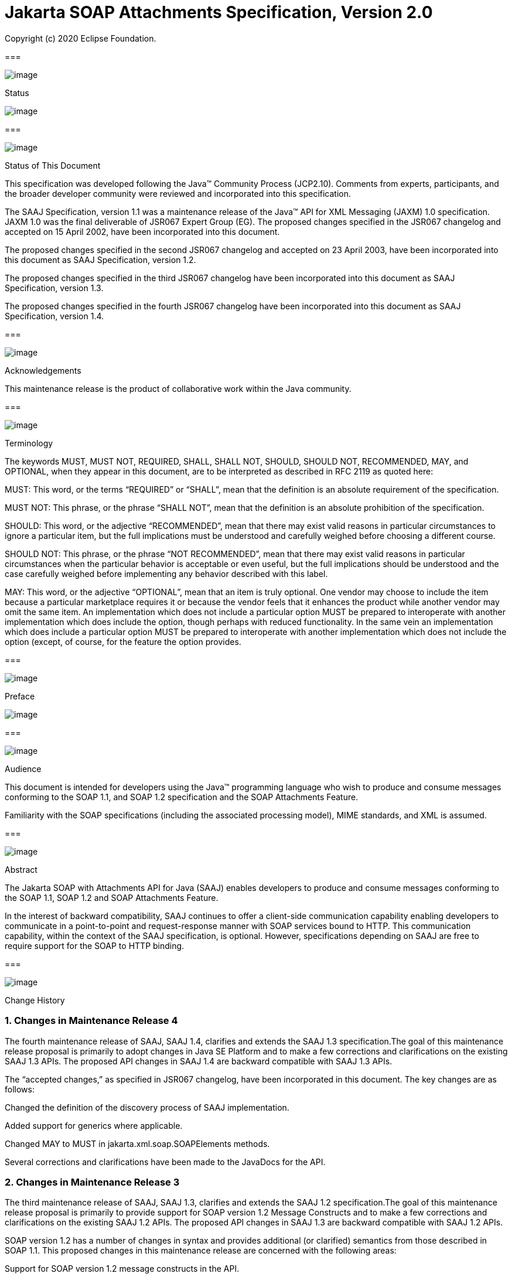 //
// Copyright (c) 2020 Contributors to the Eclipse Foundation
//

:sectnums:
= Jakarta SOAP Attachments Specification, Version 2.0

Copyright (c) 2020 Eclipse Foundation.

=== 

image:soapatt-3.png[image]

Status

image:soapatt-4.png[image]

=== 

image:soapatt-5.png[image]

Status of This Document

This specification was developed following the
Java™ Community Process (JCP2.10). Comments from experts, participants,
and the broader developer community were reviewed and incorporated into
this specification.

The SAAJ Specification, version 1.1 was a
maintenance release of the Java™ API for XML Messaging (JAXM) 1.0
specification. JAXM 1.0 was the final deliverable of JSR067 Expert Group
(EG). The proposed changes specified in the JSR067 changelog and
accepted on 15 April 2002, have been incorporated into this document.

The proposed changes specified in the second
JSR067 changelog and accepted on 23 April 2003, have been incorporated
into this document as SAAJ Specification, version 1.2.

The proposed changes specified in the third
JSR067 changelog have been incorporated into this document as SAAJ
Specification, version 1.3.

The proposed changes specified in the fourth
JSR067 changelog have been incorporated into this document as SAAJ
Specification, version 1.4.

=== 

image:soapatt-5.png[image]

Acknowledgements

This maintenance release is the product of
collaborative work within the Java community.

=== 

image:soapatt-5.png[image]

Terminology

The keywords MUST, MUST NOT, REQUIRED, SHALL,
SHALL NOT, SHOULD, SHOULD NOT, RECOMMENDED, MAY, and OPTIONAL, when they
appear in this document, are to be interpreted as described in RFC 2119
as quoted here:

MUST: This word, or the terms “REQUIRED” or
“SHALL”, mean that the definition is an absolute requirement of the
specification.

MUST NOT: This phrase, or the phrase “SHALL
NOT”, mean that the definition is an absolute prohibition of the
specification.

SHOULD: This word, or the adjective
“RECOMMENDED”, mean that there may exist valid reasons in particular
circumstances to ignore a particular item, but the full implications
must be understood and carefully weighed before choosing a different
course.

SHOULD NOT: This phrase, or the phrase “NOT
RECOMMENDED”, mean that there may exist valid reasons in particular
circumstances when the particular behavior is acceptable or even useful,
but the full implications should be understood and the case carefully
weighed before implementing any behavior described with this label.

MAY: This word, or the adjective “OPTIONAL”,
mean that an item is truly optional. One vendor may choose to include
the item because a particular marketplace requires it or because the
vendor feels that it enhances the product while another vendor may omit
the same item. An implementation which does not include a particular
option MUST be prepared to interoperate with another implementation
which does include the option, though perhaps with reduced
functionality. In the same vein an implementation which does include a
particular option MUST be prepared to interoperate with another
implementation which does not include the option (except, of course, for
the feature the option provides.

=== 

image:soapatt-6.png[image]

Preface

image:soapatt-7.png[image]

=== 

image:soapatt-8.png[image]

Audience

This document is intended for developers using
the Java™ programming language who wish to produce and consume messages
conforming to the SOAP 1.1, and SOAP 1.2 specification and the SOAP
Attachments Feature.

Familiarity with the SOAP specifications
(including the associated processing model), MIME standards, and XML is
assumed.

=== 

image:soapatt-8.png[image]

Abstract

The Jakarta SOAP with Attachments API for Java (SAAJ) 
enables developers to produce and consume messages conforming to
the SOAP 1.1, SOAP 1.2 and SOAP Attachments Feature.

In the interest of backward compatibility, SAAJ
continues to offer a client-side communication capability enabling
developers to communicate in a point-to-point and request-response
manner with SOAP services bound to HTTP. This communication capability,
within the context of the SAAJ specification, is optional. However,
specifications depending on SAAJ are free to require support for the
SOAP to HTTP binding.

=== 

image:soapatt-8.png[image]

Change History

=== Changes in Maintenance Release 4

The fourth maintenance release of SAAJ, SAAJ
1.4, clarifies and extends the SAAJ 1.3 specification.The goal of this
maintenance release proposal is primarily to adopt changes in Java SE
Platform and to make a few corrections and clarifications on the
existing SAAJ 1.3 APIs. The proposed API changes in SAAJ 1.4 are
backward compatible with SAAJ 1.3 APIs.

The “accepted changes,” as specified in JSR067
changelog, have been incorporated in this document. The key changes are
as follows:

Changed the definition of the discovery process
of SAAJ implementation.

Added support for generics where applicable.

Changed MAY to MUST in
jakarta.xml.soap.SOAPElements methods.

Several corrections and clarifications have been
made to the JavaDocs for the API.

=== Changes in Maintenance Release 3

The third maintenance release of SAAJ, SAAJ 1.3,
clarifies and extends the SAAJ 1.2 specification.The goal of this
maintenance release proposal is primarily to provide support for SOAP
version 1.2 Message Constructs and to make a few corrections and
clarifications on the existing SAAJ 1.2 APIs. The proposed API changes
in SAAJ 1.3 are backward compatible with SAAJ 1.2 APIs.

SOAP version 1.2 has a number of changes in
syntax and provides additional (or clarified) semantics from those
described in SOAP 1.1. This proposed changes in this maintenance release
are concerned with the following areas:

Support for SOAP version 1.2 message constructs
in the API.

Factoring out the creation of all SAAJ Factory
classes into a single SPI that allows creation of SOAP version aware
Factories.

Addition of a few new classes and new methods in
certain existing classes and interfaces.

Support for overloaded QName based methods in
certain classes and interfaces.

Clarification of semantics and correction of
wording of JavaDocs and specification

A brief summary of the proposed changes follows:

Support for SOAP Version 1.2 message constructs
in the API: SOAP Version 1.2 has a number of changes in syntax and
introduces several new Message Constructs. SAAJ 1.3 will support SOAP
Version 1.2 Message Constructs.

SPI for Creation of Factory Instances: SAAJ 1.3
will support SOAP Version 1.2 Message Constructs, while at the same time
being backward compatible in its support for SOAP Version 1.1. We would
like to define an SPI (SAAJMetaFactory) for factoring out the creation
of SOAP Version aware Factory classes into a single place. Changing out
the SAAJMetaFactory has the effect of changing out the entire SAAJ
implementation. Backward compatibility is maintained by ensuring that
the default protocol is set to SOAP Version 1.1.

Definition of new Class SAAJResult: A SAAJResult
object acts as a holder for the results of a JAXP transformation or a
JAXB marshalling, in the form of a SAAJ tree. This class will make it
easier for the end user when dealing with transformations in situations
where the result is expected to be a valid SAAJ tree.

Addition of overloaded methods which accept a
QName instead of a Name: QName is the preferred representation of XML
qualified names, and hence we would like to introduce overloaded methods
in all APIs where a corresponding method was accepting a
jakarta.xml.soap.Name as argument. The Name interface may be deprecated in
a future release of SAAJ in favor of QName.

Clarify and correct the wording of JavaDocs and
specification: None of these changes will break backward compatibility
for SOAP 1.1 users. Corrections of this nature cost little and improve
the overall integrity of the specification making correct
implementations easier to create, validate and use.

Addition of new methods in certain Interfaces
and Classes: A few new methods have been introduced in AttachmentPart,
SOAPBody, and SOAPElement. These new methods are intended for ease of
use and to assist SAAJ users when dealing with some of the newer SOAP
features.

Making SOAPPart a jakarta.xml.soap.Node: The
SOAPPart is also a SOAP Node.

Deferred Changes: The deprecation of Name
Interface has been deferred to a later release.

DOM Level 3 Support: Implementations of SAAJ 1.3
must provide support for DOM Level 3 APIs.

=== Changes in Maintenance Release 2

The second maintenance release of SAAJ, SAAJ
1.2, clarifies and extends the SAAJ 1.1 specification. The “accepted
changes”, as specified in the Change Log forSOAP with Attachments API
for Java™, have been incorporated into this document. A summary of the
changes follows:

The core SAAJ classes and interfaces: _Node_ ,
_SOAPElement_ , _SOAPPart_ , and _Text_ now extend the equivalent
interfaces in the _org.w3c.dom_ package: _Node_ , _Element_ , Document
and _Text_ respectively.

The ability to get and set properties on
_SOAPMessage_ has been added to _SOAPMessage_ in order to facilitate
extensibility and two new properties have been added in order to take
advantage of this extensibility: _CHARACTER_SET_ENCODING_ allows the
character encoding to be set to “utf-8” or“utf-16” where “utf-8” is the
default. Implementations may optionally support other character
encodings. _WRITE_XML_DECLARATION_ allows clients to specify whether or
not an XML Declaration will be written at the start of the SOAP part of
the message. The valid values are “true” and “false” with “false” being
the default.

Several APIs have been extended in order to
provide greater ease of use. The _Node_ interface has gained a
_setValue_ () method. _SOAPFault_ has been enhanced with several methods
that facilitate the handling of its sub-elements. _SOAPMessage_ ,
_SOAPElement_ , _SOAPBody_ and _SOAPHeader_ have all been given new
methods that enhance navigation of the tree. A removeContents() element
has been added to _SOAPElement_ in order to assist in the construction
of messages that contain a fault.

Several corrections and clarifications have been
made to the JavaDocs for the API.

This specification has been derived from the
_jakarta.XML.SOAP_ package originally defined in the JAXM 1.0
specification. The “accepted changes,” as specified in JSR067 changelog,
have been incorporated in this document. The key changes are as follows:

 _jakarta.xml.soap_ package was moved from the
JAXM specification to this document. In the interest of consistency and
for simplifying synchronization of specifications, this document has
been designated as version 1.1 of the SAAJ specification. There are no
prior versions of the SAAJ specification.

The _call_ method signature of the
_SOAPConnection_ object has been modified so as to remove the dependency
of SAAJ on JAXM.

The _newInstance_ method of
_SOAPConnectionFactory_ may throw an _UnsupportedOperationException_
hence making the implementation of the _SOAPConnection.call()_
functionality optional.

The _SOAPElementFactory_ has been deprecated and
a new “super” factory for creating _Element_ , _Detail_ , and _Name_
objects created. The previous _SOAPElementFactory_ methods now delegate
to the appropriate _SOAPFactory_ methods.

=== 

image:soapatt-8.png[image]

Typographic Conventions

[width="100%",cols="34%,33%,33%",options="header",]
|===
a|
=== Typeface _link:#a190[1]_

a|
=== Meaning

a|
=== Examples

| _AaBbCc123_ |The names
of commands, files, and directories; on-screen computer output a|
Edit your _.login_ file.

Use _ls_ _-a_ to list all files.

 _% You have mail_ .

| _AaBbCc123_ |What you
type, when contrasted with on-screen computer output a|
 _%_ _su_

 _Password:_

| _AaBbCc123_ |Book
titles, new words or terms, words to be emphasized. Replace command-line
variables with real names or values. a|
Read Chapter 6 in the _User’s Guide_ .

These are called _class_ options.

You _must_ be superuser to do this.

To delete a file, type _rm_ _filename_ .

|===



=== 

=== 

image:soapatt-9.png[image]

Package Overview

image:soapatt-10.png[image]

This chapter presents an overview of the SAAJ
which consists of the single package; _jakarta.xml.soap_ . The intent here
is to provide an overview of the package only, the details of which can
be found in the following chapter.

The _jakarta.xml.soap_ package provides the
primary abstraction for SOAP Messages with MIME attachments. Attachments
may be entire XML documents, XML fragments, images, text documents, or
any other content with a valid MIME type. In addition, this package
provides a simple client-side view of a request-response style of
interaction with a SOAP service.

=== 

image:soapatt-11.png[image]

MessageFactory & SOAPMessage Objects

The _MessageFactory_ class is used to create
_SOAPMessage_ objects. Clients may create SOAPMessage objects by calling
the _MessageFactory.createMessage_ method.

The _SOAPMessage_ class is the root class for
all SOAP messages. Such messages must contain a single _SOAPPart_ object
and may contain one or more _AttachmentPart_ objects. The “on-the-wire”
encoding of a SOAP message is governed by whether the _SOAPMessage_
object includes _AttachmentPart_ objects. If it does, the _SOAPMessage_
object is encoded as a MIME message otherwise it is encoded as a simple
XML message. Attachments may contain data of any type including XML. The
SOAPPart is always XML.

SAAJ allows for creation and consumption of
both SOAP 1.1 and SOAP 1.2 messages by introducing the notion of
Protocol aware MessageFactories. The protocol here refers to a
particular version of SOAP. For example a SOAP 1.2 aware MessageFactory
can be obtained by calling the MessageFactory.newInstance method and
passing it the appropriate protocol identifier. The allowed protocol
identifiers have been defined in SOAPConstants. For processing incoming
messages a special protocol identifier called DYNAMIC_SOAP_PROTOCOL can
be used to allow a Node to accept both SOAP 1.1 and SOAP 1.2 messages.



=== 

image:soapatt-11.png[image]

SOAPPart & AttachmentPart

The _SOAPPart_ object is a MIME part
containing the _SOAPEnvelope_ object. The _SOAPEnvelope_ object must
contain a single _SOAPBody_ object and may contain a _SOAPHeader_
object.

A _SOAPMessage_ object may contain zero or
more _AttachmentPart_ objects. Each _AttachmentPart_ object in turn
contains application-specific content and corresponding MIME headers.
The MIME headers consist of name/value pairs that are used to identify
and describe the content. For MIME content-types of _text/plain_ ,
_text/html_ and _text/xml_ , the _DataContentHandler_ object performs
the necessary conversions to and from the Java types corresponding to
the MIME types. Other MIME types can be supported by passing an
_InputStream_ object (that contains the content data) to the
_AttachmentPart.setContent_ method. Similarly, the contents and header
from an _AttachmentPart_ object can be retrieved using the _getContent_
method. Depending on the _AttachmentPart_ objects present, the returned
_Object_ can be either a typed Java object corresponding to the MIME
type or an _InputStream_ object that contains the content as bytes. The
_clearContent_ method is a helper method intended to facilitate the
removal of all the content from an _AttachmentPart_ object while leaving
the header information.

A SAAJ 2.0 implementation must support the
following MIME types. Additional MIME types may be supported using the
_jakarta.activation.DataHandler_ class and the Java™ Activation Framework.

=== SAAJ 2.0’s supported MIME types

=== MIME Type

=== Java Type

 _text/plain_

 _java.lang.String_

 _multipart/*_

 _jakarta.mail.internet.MimeMultipart_

 _text/xml_ or _application/xml_

 _jakarta.xml.transform.Source_

SAAJ provides methods for setting and getting
the Raw content of an Attachment. Methods have also been provided to get
the content as Base64 encoded character data. Additionally a
getAttachment method on the SOAPMessage provides for retrieval of an
Attachment referenced from a SOAPElement using an href attribute as
described in SOAP Messages with Attachments, or via a single Text child
node containing a URI as described in the WS-I Attachments Profile 1.0
for elements of schema type ref:swaRef

=== 

image:soapatt-11.png[image]

MimeHeader(s) Objects

The _MIMEHeaders_ class is a container for
_MimeHeader_ objects and serves as an abstraction for the MIME headers
that must be present if an _AttachmentPart_ object exists in a
_SOAPMessage_ object.

The _MimeHeader_ object is the abstraction for
a name/value pair of a MIME header. A _MimeHeaders_ object may contain
one or more _MimeHeader_ objects.

=== 

image:soapatt-11.png[image]

SOAP Element

The _SOAPElement_ object is the base class for
all of the classes that model the SOAP objects defined by the SOAP1.1
and SOAP 1.2 specifications. A _SOAPElement_ object may be used to model
the following:

content in a _SOAPBody_ object

content in a _SOAPHeader_ object

content that can follow the _SOAPBody_ object
within a _SOAPEnvelope_ object

whatever may follow the detail element in a
_SOAPFault_ object

=== 

image:soapatt-11.png[image]

SOAPEnvelope & SOAPBody objects

The _SOAPEnvelope_ object is a container
object for the _SOAPHeader_ and _SOAPBody_ portions of a _SOAPPart_
object. The _SOAPEnvelope_ object must contain a _SOAPBody_ object, but
the _SOAPHeader_ object is optional.

The _SOAPEnvelope_ and _SOAPBody_ objects both
extend the _SOAPElement_ object. The _SOAPBody_ object models the
contents of the SOAP body element in a SOAP message. A SOAP body element
contains XML data that may determine how application-specific content
must be processed.

=== 

image:soapatt-11.png[image]

SOAPBodyElement & SOAPFault

 _SOAPBody_ objects contain _SOAPBodyElement_
objects that model the content of the SOAP body. An example of a
_SOAPBodyElement_ is the _SOAPFault_ object.

=== 

image:soapatt-11.png[image]

SOAPFaultElement & Detail

The _SOAPFaultElement_ is used to represent
the contents of a _SOAPFault_ object.

The _Detail_ interface is a container for
_DetailEntry_ objects that provide application-specific error
information associated with the _SOAPBody_ object that contains it.

A _Detail_ object is part of a _SOAPFault_
object and may be retrieved using the _getDetail_ method of the
_SOAPFault_ object.

The _DetailEntry_ object extends _SOAPElement_
and models the contents of a _Detail_ object.

=== 

image:soapatt-11.png[image]

SOAPHeader & SOAPHeaderElement

A _SOAPHeader_ object is an abstraction of the
SOAP header element. A _SOAPHeader_ object can be created using the
_SOAPEnvelope.addHeader_ method. _SOAPHeader_ objects can have only
_SOAPHeaderElement_ objects as their immediate children. The
_addHeaderElement_ method creates a new _HeaderElement_ object and adds
it to the _SOAPHeader_ object.

 _SOAPHeader_ and _SOAPHeaderElement_ objects
both extend the _SOAPElement_ object. A _SOAPHeaderElement_ object
models the contents of the SOAP header of a SOAP envelope.

=== 

image:soapatt-11.png[image]

SOAPConnection & SOAPConnectionFactory

The _SOAPConnection_ object represents a
simple client-side view of a request-response style of SOAP messaging. A
SAAJ client may choose to establish a synchronous point-to-point
connection to a SOAP service using the _createConnection_ method of the
_SOAPConnectionFactory_ object. Subsequently, a _SOAPMessage_ may be
sent to a remote party using the call method on the _SOAPConnection_
object. Note that the call method will block until a _SOAPMessage_
object is received.

A SAAJ based application may choose to use the
call method to implement the client side of a simple point-to-point
synchronous one-way message exchange scenario. In such a case, it is the
application’s responsibility to ignore the _SOAPMessage_ object returned
by the call method because the _SOAPMessage_ object’s only purpose is to
unblock the client. It is assumed that a one-way service will not return
a response to a request using the same connection when the
_SOAPConnection.call_ method was used to send the request.

SAAJ also provides support for the SOAP 1.2
Response Message Exchange Pattern
(http://www.w3.org/TR/2003/REC-soap12-part2-20030624/#soapresmep) via
the SOAPConnection.get method. This method can be used for pure
information retrieval, where the representation of an available
resource, identified by a URI, is fetched using a HTTP GET request
without affecting the resource in any way

=== 

image:soapatt-11.png[image]

SOAPException object

The _SOAPException_ object extends
_java.lang.Exception_ and is used to signal SOAP level exceptions.

=== 

image:soapatt-11.png[image]

Node & Text objects

The _Node_ object models a node (element) of a
DOM abstraction of an XML document.

The _Text_ object extends _Node_ and
represents a node whose value is text. A _Text_ object may model either
text that is content or text that is a comment.

=== 

image:soapatt-11.png[image]

Name

The _Name_ object models an XML name. This
interface provides methods for getting the local names,
namespace-qualified names, the prefix associated with the namespace for
the name, and the URI of the namespace.

Name objects are created using the
_SOAPEnvelope.createName_ method.

=== 

image:soapatt-11.png[image]

SOAPFactory & SOAPElementFactory

These factories are intended primarily for
the use of application components or tools that require the capability
of inserting XML fragments into a SOAP Message. In SAAJ v1.1, the
_SOAPElementFactory_ has been deprecated in favor of _SOAPFactory_ which
serves as a super factory for the creation of _SOAPElement_ , _Name_ ,
and _Detail_ objects.

=== 

image:soapatt-11.png[image]

SAAJMetaFactory

This Factory is the access point for the
implementation classes of all the other factories defined in the SAAJ
API. All of the newInstance methods defined on factories in SAAJ defer
to instances of this class to do the actual object creation. The
implementations of newInstance() methods (in SOAPFactory and
MessageFactory) that existed in SAAJ 1.2 have been updated to also
delegate to the SAAJMetaFactory when the SAAJ 1.2 defined lookup fails
to locate the Factory implementation class name.

SAAJMetaFactory is a service provider
interface. There are no public methods on this class.

=== 

image:soapatt-11.png[image]

SAAJResult

This concrete class acts as a holder for the
results of a JAXP transformation or a JAXB marshalling, in the form of a
SAAJ tree. This class will make it easier for the end user when dealing
with transformations in situations where the result is expected to be a
valid SAAJ tree. The results can be accessed by using the getResult
method.



=== 

=== 

image:soapatt-12.png[image]

Package: jakarta.xml.soap

image:soapatt-13.png[image]

=== 

image:soapatt-14.png[image]

Description

Provides the API for creating and building SOAP
messages. This package is defined in the _SOAP with Attachments API for
Java_ _TM_ _(SAAJ) 2.0_ specification.

The API in the _jakarta.xml.soap_ package allows
you to do the following:

create a point-to-point connection to a
specified endpoint

create a SOAP message

create an XML fragment

add content to the header of a SOAP message

add content to the body of a SOAP message

create attachment parts and add content to them

access/add/modify parts of a SOAP message

create/add/modify SOAP fault information

extract content from a SOAP message

send a SOAP request-response message

In addition the APIs in the _jakarta.xml.soap_
package extend their counterparts in the _org.w3c.dom_ package. This
means that the _SOAPPart_ of a _SOAPMessage_ is also a DOM Level 2
_Document_ , and can be manipulated as such by applications, tools and
libraries that use DOM (see http://www.w3.org/DOM/ for more
information). It is important to note that, while it is possible to use
DOM APIs to add ordinary DOM nodes to a SAAJ tree, the SAAJ APIs are
still required to return SAAJ types when examining or manipulating the
tree. In order to accomplish this the SAAJ APIs (specifically
_link:saaj.html#UNKNOWN[SOAPElement.getChildElements()]link:saaj.html#50601996_MemberHead[See
getChildElements()] ) are allowed to silently replace objects that are
incorrectly typed relative to SAAJ requirements with equivalent objects
of the required type. These replacements must never cause the logical
structure of the tree to change, so from the perspective of the DOM APIs
the tree will remain unchanged. However, the physical composition of the
tree will have changed so that references to the nodes that were
replaced will refer to nodes that are no longer a part of the tree. The
SAAJ APIs are not allowed to make these replacements if they are not
required so the replacement objects will never subsequently be silently
replaced by future calls to the SAAJ API._

What this means in practical terms is that an
application that starts to use SAAJ APIs on a tree after manipulating it
using DOM APIs must assume that the tree has been translated into an all
SAAJ tree and that any references to objects within the tree that were
obtained using DOM APIs are no longer valid. Switching from SAAJ APIs to
DOM APIs is not allowed to cause invalid references and neither is using
SAAJ APIs exclusively. It is only switching from using DOM APIs on a
particular SAAJ tree to using SAAJ APIs that causes the risk of invalid
references.

=== Discovery of SAAJ implementation

There are several factories defined in the
SAAJ API to discover and load specific implementation:

SOAPFactory

MessageFactory

SOAPConnectionFactory

SAAJMetaFactory

First three define newInstance() method which
uses a common lookup procedure to determine the implementation class:

Checks if a system property with the same
name as the factory class is set (e.g. jakarta.xml.soap.SOAPFactory). If
such property exists then its value is assumed to be the fully qualified
name of the implementation class. This phase of the look up enables
per-JVM override of the SAAJ implementation.

Use the configuration file "jaxm.properties".
The file is in standard Properties format and typically located in the
conf directory of the Java installation. It contains the fully qualified
name of the implementation class with the key being the system property
defined above.

Use the service-provider loading facilities,
defined by the ServiceLoader class, to attempt to locate and load an
implementation of the service using the default loading mechanism.

Finally, if all the steps above fail,
SAAJMetaFactory instance is used to locate specific implementation (for
MessageFactory and SOAPFactory) or platform default implementation is
used (SOAPConnectionFactory). Whenever SAAJMetaFactory is used, its
lookup procedure to get actual instance is performed. +



=== 

image:soapatt-15.png[image]

References

image:soapatt-16.png[image]

For more information, refer to the following
web sites:

SOAP 1.1

 _http://www.w3.org/TR/SOAP_

SOAP 1.2

http://www.w3.org/TR/soap12-part1/

SOAP Messages with Attachments

 _http://www.w3.org/TR/SOAP-attachments,_

http://www.w3.org/TR/soap12-af

Jakarta Activation 2.0

https://jakarta.ee/specifications/activation/2.0/

Java™ API for XML Processing Version 1.6

https://jcp.org/en/jsr/detail?id=206#orig

Jakarta SOAP Attachments 2.0

https://jakarta.ee/specifications/soap-attachments/2.0/

WS-I Attachments Profile 1.0

_http://www.ws-i.org/Profiles/AttachmentsProfile-1.0.html_


'''''

=== [.footnoteNumber]# 1.# [[a190]]The settings on your browser might differ from these settings.
